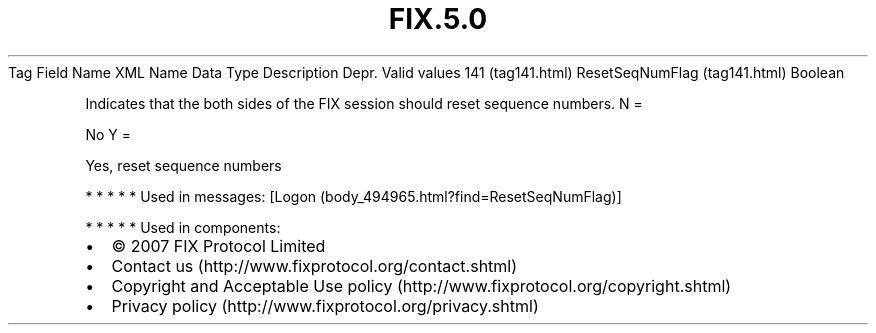 .TH FIX.5.0 "" "" "Tag #141"
Tag
Field Name
XML Name
Data Type
Description
Depr.
Valid values
141 (tag141.html)
ResetSeqNumFlag (tag141.html)
Boolean
.PP
Indicates that the both sides of the FIX session should reset
sequence numbers.
N
=
.PP
No
Y
=
.PP
Yes, reset sequence numbers
.PP
   *   *   *   *   *
Used in messages:
[Logon (body_494965.html?find=ResetSeqNumFlag)]
.PP
   *   *   *   *   *
Used in components:

.PD 0
.P
.PD

.PP
.PP
.IP \[bu] 2
© 2007 FIX Protocol Limited
.IP \[bu] 2
Contact us (http://www.fixprotocol.org/contact.shtml)
.IP \[bu] 2
Copyright and Acceptable Use policy (http://www.fixprotocol.org/copyright.shtml)
.IP \[bu] 2
Privacy policy (http://www.fixprotocol.org/privacy.shtml)
